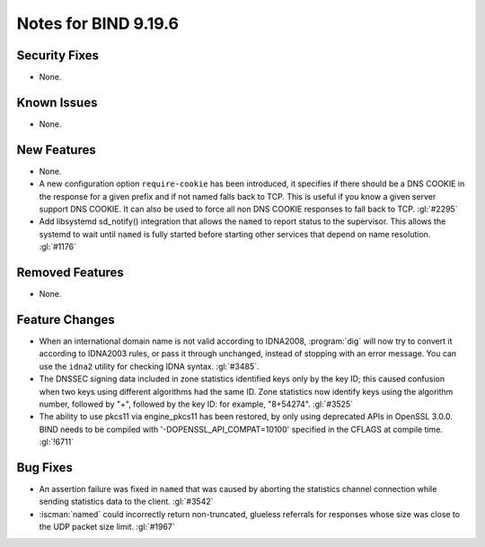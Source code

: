 .. Copyright (C) Internet Systems Consortium, Inc. ("ISC")
..
.. SPDX-License-Identifier: MPL-2.0
..
.. This Source Code Form is subject to the terms of the Mozilla Public
.. License, v. 2.0.  If a copy of the MPL was not distributed with this
.. file, you can obtain one at https://mozilla.org/MPL/2.0/.
..
.. See the COPYRIGHT file distributed with this work for additional
.. information regarding copyright ownership.

Notes for BIND 9.19.6
---------------------

Security Fixes
~~~~~~~~~~~~~~

- None.

Known Issues
~~~~~~~~~~~~

- None.

New Features
~~~~~~~~~~~~

- None.

- A new configuration option ``require-cookie`` has been introduced, it
  specifies if there should be a DNS COOKIE in the response for a given
  prefix and if not named falls back to TCP.  This is useful if you know
  a given server support DNS COOKIE.  It can also be used to force all
  non DNS COOKIE responses to fall back to TCP.  :gl:`#2295`

- Add libsystemd sd_notify() integration that allows the ``named`` to report
  status to the supervisor.  This allows the systemd to wait until ``named`` is
  fully started before starting other services that depend on name resolution.
  :gl:`#1176`

Removed Features
~~~~~~~~~~~~~~~~

- None.

Feature Changes
~~~~~~~~~~~~~~~

- When an international domain name is not valid according to IDNA2008,
  :program:`dig` will now try to convert it according to IDNA2003 rules,
  or pass it through unchanged, instead of stopping with an error message.
  You can use the ``idna2`` utility for checking IDNA syntax. :gl:`#3485`.

- The DNSSEC signing data included in zone statistics identified
  keys only by the key ID; this caused confusion when two keys using
  different algorithms had the same ID. Zone statistics now identify
  keys using the algorithm number, followed by "+", followed by the
  key ID: for example, "8+54274". :gl:`#3525`

- The ability to use pkcs11 via engine_pkcs11 has been restored, by only using
  deprecated APIs in OpenSSL 3.0.0. BIND needs to be compiled
  with '-DOPENSSL_API_COMPAT=10100' specified in the CFLAGS at
  compile time. :gl:`!6711`

Bug Fixes
~~~~~~~~~

- An assertion failure was fixed in ``named`` that was caused by aborting the statistics
  channel connection while sending statistics data to the client.  :gl:`#3542`

- :iscman:`named` could incorrectly return non-truncated, glueless
  referrals for responses whose size was close to the UDP packet size
  limit. :gl:`#1967`
